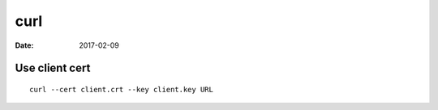 curl
====
:date: 2017-02-09

Use client cert
---------------
::

  curl --cert client.crt --key client.key URL
